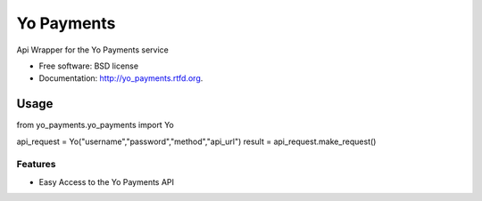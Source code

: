 ===============================
Yo Payments
===============================

.. image:: https://badge.fury.io/py/yo_payments.png
    :target: http://badge.fury.io/py/yo_payments

.. image:: https://travis-ci.org/jamesmura/yo_payments.png?branch=master
	:target: https://travis-ci.org/jamesmura/yo_payments

.. image:: https://pypip.in/d/yo_payments/badge.png
	:target: https://crate.io/packages/yo_payments?version=latest


Api Wrapper for the Yo Payments service

* Free software: BSD license
* Documentation: http://yo_payments.rtfd.org.

Usage
_____

from yo_payments.yo_payments import Yo

api_request = Yo("username","password","method","api_url")
result = api_request.make_request()

Features
--------

* Easy Access to the Yo Payments API
